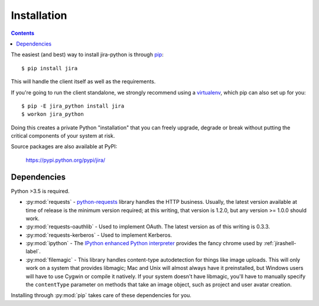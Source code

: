Installation
************

.. contents:: Contents
   :local:

The easiest (and best) way to install jira-python is through `pip <https://pip.pypa.io/>`_::

    $ pip install jira

This will handle the client itself as well as the requirements.

If you're going to run the client standalone, we strongly recommend using a `virtualenv <https://virtualenv.pypa.io/>`_,
which pip can also set up for you::

    $ pip -E jira_python install jira
    $ workon jira_python

Doing this creates a private Python "installation" that you can freely upgrade, degrade or break without putting
the critical components of your system at risk.

Source packages are also available at PyPI:

    https://pypi.python.org/pypi/jira/

.. _Dependencies:

Dependencies
============

Python >3.5 is required.

- :py:mod:`requests` - `python-requests <https://pypi.org/project/requests/>`_ library handles the HTTP business. Usually, the latest version available at time of release is the minimum version required; at this writing, that version is 1.2.0, but any version >= 1.0.0 should work.
- :py:mod:`requests-oauthlib` - Used to implement OAuth. The latest version as of this writing is 0.3.3.
- :py:mod:`requests-kerberos` - Used to implement Kerberos.
- :py:mod:`ipython` - The `IPython enhanced Python interpreter <https://ipython.org>`_ provides the fancy chrome used by :ref:`jirashell-label`.
- :py:mod:`filemagic` - This library handles content-type autodetection for things like image uploads. This will only work on a system that provides libmagic; Mac and Unix will almost always have it preinstalled, but Windows users will have to use Cygwin or compile it natively. If your system doesn't have libmagic, you'll have to manually specify the ``contentType`` parameter on methods that take an image object, such as project and user avatar creation.

Installing through :py:mod:`pip` takes care of these dependencies for you.

